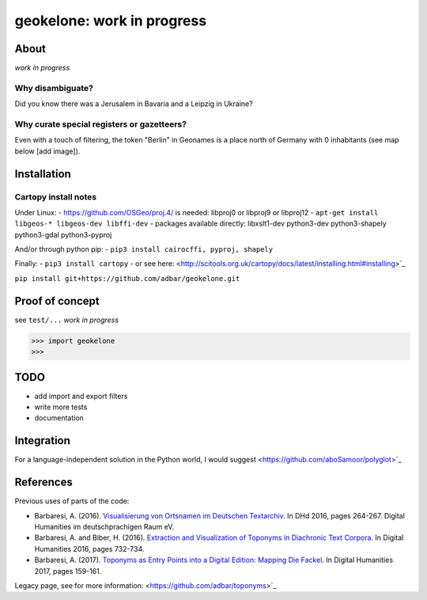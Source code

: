 geokelone: work in progress
==============================================


.. image:: https://img.shields.io/pypi/v/geokelone.svg
    :target: https://pypi.python.org/pypi/geokelone

.. image:: https://img.shields.io/pypi/l/geokelone.svg
    :target: https://pypi.python.org/pypi/geokelone

.. image:: https://img.shields.io/pypi/pyversions/geokelone.svg
    :target: https://pypi.python.org/pypi/geokelone

.. image:: https://img.shields.io/pypi/status/geokelone.svg
    :target: https://pypi.python.org/pypi/geokelone

.. image:: https://img.shields.io/travis/adbar/geokelone.svg
    :target: https://travis-ci.org/adbar/geokelone


About
-----

*work in progress*


Why disambiguate?
~~~~~~~~~~~~~~~~~

Did you know there was a Jerusalem in Bavaria and a Leipzig in Ukraine?


Why curate special registers or gazetteers?
~~~~~~~~~~~~~~~~~~~~~~~~~~~~~~~~~~~~~~~~~~~

Even with a touch of filtering, the token "Berlin" in Geonames is a place north of Germany with 0 inhabitants (see map below [add image]).



Installation
------------

Cartopy install notes
~~~~~~~~~~~~~~~~~~~~~

Under Linux:
- https://github.com/OSGeo/proj.4/ is needed: libproj0 or libproj9 or libproj12
- ``apt-get install libgeos-* libgeos-dev libffi-dev``
- packages available directly: libxslt1-dev python3-dev python3-shapely python3-gdal python3-pyproj

And/or through python pip:
- ``pip3 install cairocffi, pyproj, shapely``

Finally:
- ``pip3 install cartopy``
- or see here: <http://scitools.org.uk/cartopy/docs/latest/installing.html#installing>`_

``pip install git+https://github.com/adbar/geokelone.git``


Proof of concept
----------------

see ``test/...`` *work in progress*

.. code-block:: python

    >>> import geokelone
    >>>


TODO
----

- add import and export filters
- write more tests
- documentation



Integration
-----------

For a language-independent solution in the Python world, I would suggest <https://github.com/aboSamoor/polyglot>`_



References
----------

Previous uses of parts of the code:

- Barbaresi, A. (2016). `Visualisierung von Ortsnamen im Deutschen Textarchiv <https://halshs.archives-ouvertes.fr/halshs-01287931/document>`_. In DHd 2016, pages 264-267. Digital Humanities im deutschprachigen Raum eV.
- Barbaresi, A. and Biber, H. (2016). `Extraction and Visualization of Toponyms in Diachronic Text Corpora <https://hal.archives-ouvertes.fr/hal-01348696/document>`_. In Digital Humanities 2016, pages 732-734.
- Barbaresi, A. (2017). `Toponyms as Entry Points into a Digital Edition: Mapping Die Fackel <https://dh2017.adho.org/abstracts/209/209.pdf>`_. In Digital Humanities 2017, pages 159-161.

Legacy page, see for more information: <https://github.com/adbar/toponyms>`_
